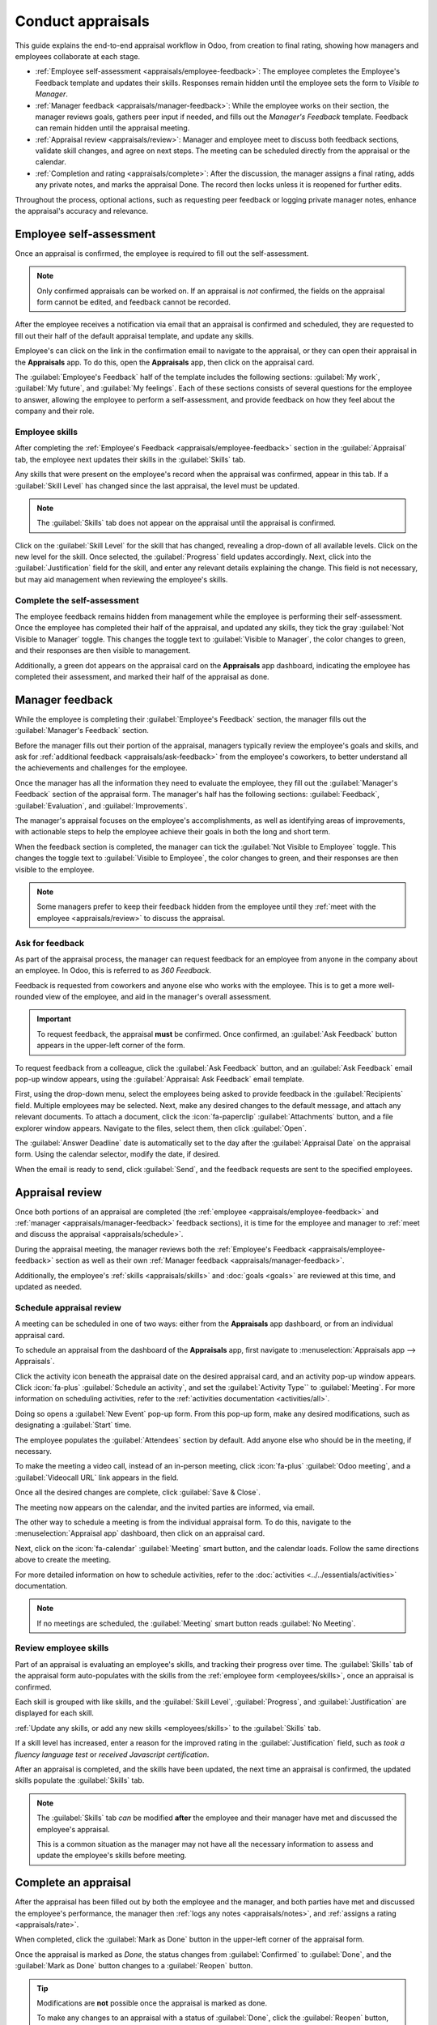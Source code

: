 ==================
Conduct appraisals
==================

This guide explains the end-to-end appraisal workflow in Odoo, from creation to final rating,
showing how managers and employees collaborate at each stage.

- :ref:`Employee self-assessment <appraisals/employee-feedback>`: The employee completes the
  Employee's Feedback template and updates their skills. Responses remain hidden until the employee
  sets the form to *Visible to Manager*.
- :ref:`Manager feedback <appraisals/manager-feedback>`: While the employee works on their section,
  the manager reviews goals, gathers peer input if needed, and fills out the *Manager's Feedback*
  template. Feedback can remain hidden until the appraisal meeting.
- :ref:`Appraisal review <appraisals/review>`: Manager and employee meet to discuss both feedback
  sections, validate skill changes, and agree on next steps. The meeting can be scheduled directly
  from the appraisal or the calendar.
- :ref:`Completion and rating <appraisals/complete>`: After the discussion, the manager assigns a
  final rating, adds any private notes, and marks the appraisal Done. The record then locks unless
  it is reopened for further edits.

Throughout the process, optional actions, such as requesting peer feedback or logging private
manager notes, enhance the appraisal's accuracy and relevance.

.. _appraisals/employee-feedback:

Employee self-assessment
========================

Once an appraisal is confirmed, the employee is required to fill out the self-assessment.

.. note::
   Only confirmed appraisals can be worked on. If an appraisal is *not* confirmed, the fields on the
   appraisal form cannot be edited, and feedback cannot be recorded.

After the employee receives a notification via email that an appraisal is confirmed and scheduled,
they are requested to fill out their half of the default appraisal template, and update any skills.

Employee's can click on the link in the confirmation email to navigate to the appraisal, or they
can open their appraisal in the **Appraisals** app. To do this, open the **Appraisals** app, then
click on the appraisal card.

The :guilabel:`Employee's Feedback` half of the template includes the following sections:
:guilabel:`My work`, :guilabel:`My future`, and :guilabel:`My feelings`. Each of these sections
consists of several questions for the employee to answer, allowing the employee to perform a
self-assessment, and provide feedback on how they feel about the company and their role.

Employee skills
---------------

After completing the :ref:`Employee's Feedback <appraisals/employee-feedback>` section in the
:guilabel:`Appraisal` tab, the employee next updates their skills in the :guilabel:`Skills` tab.

Any skills that were present on the employee's record when the appraisal was confirmed, appear in
this tab. If a :guilabel:`Skill Level` has changed since the last appraisal, the level must be
updated.

.. note::
   The :guilabel:`Skills` tab does not appear on the appraisal until the appraisal is confirmed.

Click on the :guilabel:`Skill Level` for the skill that has changed, revealing a drop-down of all
available levels. Click on the new level for the skill. Once selected, the :guilabel:`Progress`
field updates accordingly. Next, click into the :guilabel:`Justification` field for the skill, and
enter any relevant details explaining the change. This field is not necessary, but may aid
management when reviewing the employee's skills.

Complete the self-assessment
----------------------------

The employee feedback remains hidden from management while the employee is performing their
self-assessment. Once the employee has completed their half of the appraisal, and updated any
skills, they tick the gray :guilabel:`Not Visible to Manager` toggle. This changes the toggle text
to :guilabel:`Visible to Manager`, the color changes to green, and their responses are then visible
to management.

Additionally, a green dot appears on the appraisal card on the **Appraisals** app dashboard,
indicating the employee has completed their assessment, and marked their half of the appraisal as
done.

.. _appraisals/manager-feedback:

Manager feedback
================

While the employee is completing their :guilabel:`Employee's Feedback` section, the manager fills
out the :guilabel:`Manager's Feedback` section.

Before the manager fills out their portion of the appraisal, managers typically review the
employee's goals and skills, and ask for :ref:`additional feedback <appraisals/ask-feedback>` from
the employee's coworkers, to better understand all the achievements and challenges for the employee.

Once the manager has all the information they need to evaluate the employee, they fill out the
:guilabel:`Manager's Feedback` section of the appraisal form. The manager's half has the following
sections: :guilabel:`Feedback`, :guilabel:`Evaluation`, and :guilabel:`Improvements`.

The manager's appraisal focuses on the employee's accomplishments, as well as identifying areas of
improvements, with actionable steps to help the employee achieve their goals in both the long and
short term.

When the feedback section is completed, the manager can tick the :guilabel:`Not Visible to Employee`
toggle. This changes the toggle text to :guilabel:`Visible to Employee`, the color changes to green,
and their responses are then visible to the employee.

.. note::
   Some managers prefer to keep their feedback hidden from the employee until they :ref:`meet with
   the employee <appraisals/review>` to discuss the appraisal.

.. _appraisals/ask-feedback:

Ask for feedback
----------------

As part of the appraisal process, the manager can request feedback for an employee from anyone in
the company about an employee. In Odoo, this is referred to as *360 Feedback*.

Feedback is requested from coworkers and anyone else who works with the employee. This is to get a
more well-rounded view of the employee, and aid in the manager's overall assessment.

.. important::
   To request feedback, the appraisal **must** be confirmed. Once confirmed, an :guilabel:`Ask
   Feedback` button appears in the upper-left corner of the form.

To request feedback from a colleague, click the :guilabel:`Ask Feedback` button, and an
:guilabel:`Ask Feedback` email pop-up window appears, using the :guilabel:`Appraisal: Ask Feedback`
email template.

First, using the drop-down menu, select the employees being asked to provide feedback in the
:guilabel:`Recipients` field. Multiple employees may be selected. Next, make any desired changes to
the default message, and attach any relevant documents. To attach a document, click the
:icon:`fa-paperclip` :guilabel:`Attachments` button, and a file explorer window appears. Navigate to
the files, select them, then click :guilabel:`Open`.

The :guilabel:`Answer Deadline` date is automatically set to the day after the :guilabel:`Appraisal
Date` on the appraisal form. Using the calendar selector, modify the date, if desired.

When the email is ready to send, click :guilabel:`Send`, and the feedback requests are sent to the
specified employees.

.. image:: new_appraisals/ask-feedback.png
   :alt: The email pop-up when requesting feedback from other employees.

.. _appraisals/review:

Appraisal review
================

Once both portions of an appraisal are completed (the :ref:`employee <appraisals/employee-feedback>`
and :ref:`manager <appraisals/manager-feedback>` feedback sections), it is time for the employee and
manager to :ref:`meet and discuss the appraisal <appraisals/schedule>`.

During the appraisal meeting, the manager reviews both the :ref:`Employee's Feedback
<appraisals/employee-feedback>` section as well as their own :ref:`Manager feedback
<appraisals/manager-feedback>`.

Additionally, the employee's :ref:`skills <appraisals/skills>` and :doc:`goals <goals>`
are reviewed at this time, and updated as needed.

.. _appraisals/schedule:

Schedule appraisal review
-------------------------

A meeting can be scheduled in one of two ways: either from the **Appraisals** app dashboard, or from
an individual appraisal card.

To schedule an appraisal from the dashboard of the **Appraisals** app, first navigate to
:menuselection:`Appraisals app --> Appraisals`.

Click the activity icon beneath the appraisal date on the desired appraisal card, and an activity
pop-up window appears. Click :icon:`fa-plus` :guilabel:`Schedule an activity`, and set the
:guilabel:`Activity Type`` to :guilabel:`Meeting`. For more information on scheduling activities,
refer to the :ref:`activities documentation <activities/all>`.

Doing so opens a :guilabel:`New Event` pop-up form. From this pop-up form, make any desired
modifications, such as designating a :guilabel:`Start` time.

The employee populates the :guilabel:`Attendees` section by default. Add anyone else who should be
in the meeting, if necessary.

To make the meeting a video call, instead of an in-person meeting, click :icon:`fa-plus`
:guilabel:`Odoo meeting`, and a :guilabel:`Videocall URL` link appears in the field.

Once all the desired changes are complete, click :guilabel:`Save & Close`.

The meeting now appears on the calendar, and the invited parties are informed, via email.

.. image:: new_appraisals/meeting.png
   :alt: The meeting form with all information entered for Ronnie Hart's annual appraisal.

The other way to schedule a meeting is from the individual appraisal form. To do this, navigate to
the :menuselection:`Appraisal app` dashboard, then click on an appraisal card.

Next, click on the :icon:`fa-calendar` :guilabel:`Meeting` smart button, and the calendar loads.
Follow the same directions above to create the meeting.

For more detailed information on how to schedule activities, refer to the :doc:`activities
<../../essentials/activities>` documentation.

.. note::
   If no meetings are scheduled, the :guilabel:`Meeting` smart button reads :guilabel:`No Meeting`.

.. _appraisals/skills:

Review employee skills
----------------------

Part of an appraisal is evaluating an employee's skills, and tracking their progress over time. The
:guilabel:`Skills` tab of the appraisal form auto-populates with the skills from the :ref:`employee
form <employees/skills>`, once an appraisal is confirmed.

Each skill is grouped with like skills, and the :guilabel:`Skill Level`, :guilabel:`Progress`, and
:guilabel:`Justification` are displayed for each skill.

:ref:`Update any skills, or add any new skills <employees/skills>` to the :guilabel:`Skills` tab.

If a skill level has increased, enter a reason for the improved rating in the
:guilabel:`Justification` field, such as `took a fluency language test` or `received Javascript
certification`.

After an appraisal is completed, and the skills have been updated, the next time an appraisal is
confirmed, the updated skills populate the :guilabel:`Skills` tab.

.. note::
   The :guilabel:`Skills` tab *can* be modified **after** the employee and their manager have met
   and discussed the employee's appraisal.

   This is a common situation as the manager may not have all the necessary information to assess
   and update the employee's skills before meeting.

.. _appraisals/complete:

Complete an appraisal
=====================

After the appraisal has been filled out by both the employee and the manager, and both parties have
met and discussed the employee's performance, the manager then :ref:`logs any notes
<appraisals/notes>`, and :ref:`assigns a rating <appraisals/rate>`.

When completed, click the :guilabel:`Mark as Done` button in the upper-left corner of the appraisal
form.

Once the appraisal is marked as *Done*, the status changes from :guilabel:`Confirmed` to
:guilabel:`Done`, and the :guilabel:`Mark as Done` button changes to a :guilabel:`Reopen` button.

.. tip::
   Modifications are **not** possible once the appraisal is marked as done.

   To make any changes to an appraisal with a status of :guilabel:`Done`, click the
   :guilabel:`Reopen` button, then, click :guilabel:`Confirm`, and make any modifications needed.
   Once all modifications are complete, click the :guilabel:`Mark as Done` button again.

.. _appraisals/notes:

Add a private note
------------------

Managers can log notes on an appraisal that are **only** visible to other managers. Enter any notes
in the :guilabel:`Private Note` tab. This can be done anytime during the appraisal process.

The employee being evaluated does **not** have access to this tab, and the tab does **not** appear
on their appraisal.

The tab is optional and does not affect the final rating.

.. _appraisals/rate:

Provide a final rating
----------------------

After both the manager and employee have met to discuss the employee's performance, the appraisal
must be given a :guilabel:`Final Rating`.

Using the drop-down menu, select the rating for the employee. The default options are:
:guilabel:`Needs improvement`, :guilabel:`Meets expectations`, :guilabel:`Exceeds expectations`,
:guilabel:`Strongly Exceeds Expectations`, and :guilabel:`Good`.

To add a new rating, navigate to :menuselection:`Appraisals app --> Configuration --> Evaluation
Scale`. The default ratings are presented in a list view. To add a new rating, click the
:guilabel:`New` button in the upper-left corner, and a blank line appears at the bottom of the list.
Enter the new rating, then press the enter key, or click away from the line. Add as many new ratings
as needed.

Click :menuselection:`Appraisals` in the top menu to return to the :guilabel:`Appraisals` dashboard,
click on the appraisal, then select the desired :guilabel:`Final Rating`.

.. seealso::
   - :doc:`../appraisals/goals`
   - :doc:`../appraisals/appraisal_analysis`
   - :doc:`../appraisals/skills_evolution`
